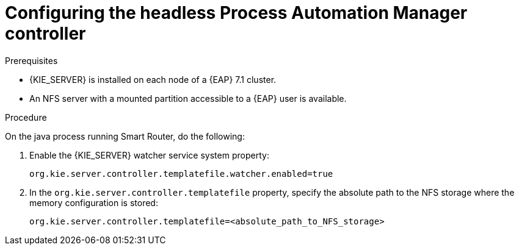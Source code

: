 [id='clustering-standalone-pc-proc_{context}']

= Configuring the headless Process Automation Manager controller

.Prerequisites
* {KIE_SERVER} is installed on each node of a {EAP} 7.1 cluster.
* An NFS server with a mounted partition accessible to a {EAP} user is available.

.Procedure

On the java process running Smart Router, do the following:

. Enable the {KIE_SERVER} watcher service system property:
+
[source]
----
org.kie.server.controller.templatefile.watcher.enabled=true
----
. In the `org.kie.server.controller.templatefile` property, specify the absolute path to the NFS storage where the memory configuration is stored:
+
[source]
----
org.kie.server.controller.templatefile=<absolute_path_to_NFS_storage>
----
